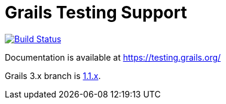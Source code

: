 # Grails Testing Support

image:https://travis-ci.org/grails/grails-testing-support.svg?branch=master["Build Status", link="https://travis-ci.org/grails/grails-testing-support"]

Documentation is available at link:https://testing.grails.org[https://testing.grails.org/]

Grails 3.x branch is https://github.com/grails/grails-testing-support/tree/1.1.x[1.1.x].
